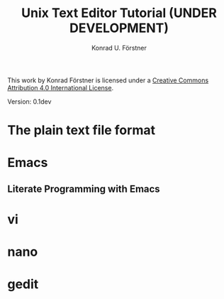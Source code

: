 #+TITLE: Unix Text Editor Tutorial (UNDER DEVELOPMENT)
#+AUTHOR: Konrad U. Förstner

This work by Konrad Förstner is licensed under a [[https://creativecommons.org/licenses/by/4.0/][Creative Commons
Attribution 4.0 International License]].

Version: 0.1dev

* The plain text file format
* Emacs
** Literate Programming with Emacs
* vi
* nano
* gedit
